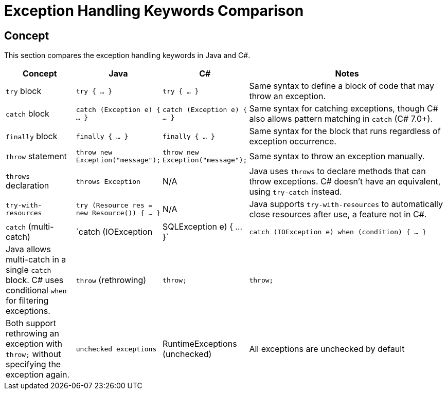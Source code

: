 = Exception Handling Keywords Comparison

== Concept
This section compares the exception handling keywords in Java and C#.

[cols="1,1,1,3", options="header"]
|===
| **Concept**            | **Java**                      | **C#**                              | **Notes** 

| `try` block             | `try { ... }`                 | `try { ... }`                       | Same syntax to define a block of code that may throw an exception. 
| `catch` block           | `catch (Exception e) { ... }` | `catch (Exception e) { ... }`       | Same syntax for catching exceptions, though C# also allows pattern matching in `catch` (C# 7.0+).
| `finally` block         | `finally { ... }`             | `finally { ... }`                   | Same syntax for the block that runs regardless of exception occurrence.
| `throw` statement       | `throw new Exception("message");` | `throw new Exception("message");`    | Same syntax to throw an exception manually.
| `throws` declaration    | `throws Exception`             | N/A                                 | Java uses `throws` to declare methods that can throw exceptions. C# doesn't have an equivalent, using `try-catch` instead.
| `try-with-resources`    | `try (Resource res = new Resource()) { ... }` | N/A                                 | Java supports `try-with-resources` to automatically close resources after use, a feature not in C#.
| `catch` (multi-catch)   | `catch (IOException | SQLException e) { ... }` | `catch (IOException e) when (condition) { ... }` | Java allows multi-catch in a single `catch` block. C# uses conditional `when` for filtering exceptions.
| `throw` (rethrowing)    | `throw;`                       | `throw;`                             | Both support rethrowing an exception with `throw;` without specifying the exception again.
| `unchecked exceptions`  | RuntimeExceptions (unchecked) | All exceptions are unchecked by default | In Java, `RuntimeException` and its subclasses do not need to be declared in `throws`. In C#, all exceptions are unchecked.
|===
